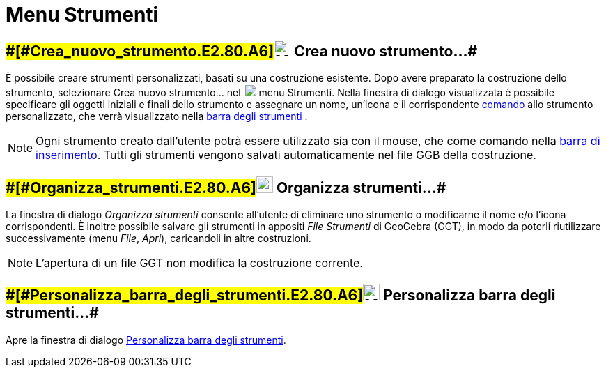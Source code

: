 = Menu Strumenti

== [#Crea_nuovo_strumento…]####[#Crea_nuovo_strumento.E2.80.A6]##image:24px-Menu-tools-new.svg.png[Menu-tools-new.svg,width=24,height=24] Crea nuovo strumento…##

È possibile creare strumenti personalizzati, basati su una costruzione esistente. Dopo avere preparato la costruzione
dello strumento, selezionare Crea nuovo strumento... nel
image:18px-Menu-tools.svg.png[Menu-tools.svg,width=18,height=18] [.mw-selflink .selflink]#menu Strumenti#. Nella
finestra di dialogo visualizzata è possibile specificare gli oggetti iniziali e finali dello strumento e assegnare un
nome, un'icona e il corrispondente xref:/Comandi.adoc[comando] allo strumento personalizzato, che verrà visualizzato
nella xref:/Barra_degli_strumenti.adoc[barra degli strumenti] .

[NOTE]

====

Ogni strumento creato dall'utente potrà essere utilizzato sia con il mouse, che come comando nella
xref:/Barra_di_inserimento.adoc[barra di inserimento]. Tutti gli strumenti vengono salvati automaticamente nel file GGB
della costruzione.

====

== [#Organizza_strumenti…]####[#Organizza_strumenti.E2.80.A6]##image:24px-Menu-tools.svg.png[Menu-tools.svg,width=24,height=24] Organizza strumenti…##

La finestra di dialogo _Organizza strumenti_ consente all'utente di eliminare uno strumento o modificarne il nome e/o
l'icona corrispondenti. È inoltre possibile salvare gli strumenti in appositi _File Strumenti_ di GeoGebra (GGT), in
modo da poterli riutilizzare successivamente (menu _File_, _Apri_), caricandoli in altre costruzioni.

[NOTE]

====

L'apertura di un file GGT non modifica la costruzione corrente.

====

== [#Personalizza_barra_degli_strumenti…]####[#Personalizza_barra_degli_strumenti.E2.80.A6]##image:24px-Menu-tools-customize.svg.png[Menu-tools-customize.svg,width=24,height=24] Personalizza barra degli strumenti…##

Apre la finestra di dialogo xref:/Barra_degli_strumenti.adoc[Personalizza barra degli strumenti].

